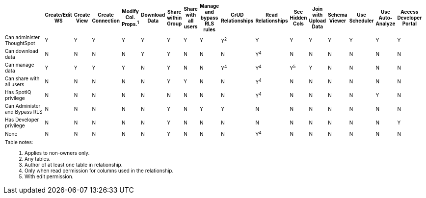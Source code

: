 ++++
<table id="matrix" class="wide_table" style="font-size:10px;">
 <colgroup>
      <col style="width:32%;">
      <col style="width:4%;">
      <col style="width:4%;">
      <col style="width:4%;">
      <col style="width:4%;">
      <col style="width:4%;">
      <col style="width:4%;">
      <col style="width:4%;">
      <col style="width:4%;">
      <col style="width:4%;">
      <col style="width:4%;">
      <col style="width:4%;">
      <col style="width:4%;">
      <col style="width:4%;">
      <col style="width:4%;">
      <col style="width:4%;">
      <col style="width:4%;">
      <col style="width:4%;"></colgroup>
   <thead>
    <tr>
     <th>
      <div><span></span></div>
     </th>
         <th class="rotate">
           <div><span>
            Create/Edit WS
            </span>
           </div>
         </th>
         <th class="rotate">
          <div><span>
           Create View
           </span>
          </div>
         </th>
         <th class="rotate">
          <div><span>
           Create Connection
            </span>
          </div>
          </th>
         <th class="rotate">
          <div><span>
           Modify Col. Props.<sup>1</sup>
            </span></div></th>
         <th class="rotate">
          <div><span>
           Download Data
           </span>
           </div>
           </th>
         <th class="rotate">
           <div><span>
            Share within Group
            </span>
          </div>
          </th>
         <th class="rotate">
           <div><span>
           Share with all users
           </span>
          </div>
          </th>
         <th class="rotate">
           <div><span>
           Manage and bypass RLS rules
           </span></div>
          </th>
         <th class="rotate">
           <div><span>
            CrUD Relationships
            </span>
          </div>
          </th>
         <th class="rotate">
           <div><span>
            Read Relationships
            </span>
          </div>
         </th>
         <th class="rotate">
           <div><span>
            See Hidden Cols
            </span>
          </div>
         </th>
         <th class="rotate">
           <div><span>
            Join with Upload Data
            </span>
          </div>
         </th>
         <th class="rotate">
           <div><span>
            Schema Viewer
            </span>
          </div>
        </th>
         <th class="rotate">
           <div><span>
            Use Scheduler
          </span>
          </div>
          </th>
         <th class="rotate">
           <div><span>
            Use Auto-Analyze
            </span>
            </div>
          </th>
         <th class="rotate">
           <div><span>
            Access Developer Portal
            </span>
            </div>
            </th>
          </tr>
   </thead>
   <tbody>
    <tr>
         <td>Can administer ThoughtSpot</td>
         <td>Y</td>
         <td>Y</td>
         <td>Y</td>
         <td>Y</td>
         <td>Y</td>
         <td>Y</td>
         <td>Y</td>
         <td>Y</td>
         <td>Y<sup>2</sup></td>
         <td>Y</td>
         <td>Y</td>
         <td>Y</td>
         <td>Y</td>
         <td>Y</td>
         <td>Y</td>
         <td>Y</td>
        </tr>
      <tr>
         <td>
          <div>Can download data</div>
         </td>
         <td>N</td>
         <td>N</td>
         <td>N</td>
         <td>N</td>
         <td>Y</td>
         <td>Y</td>
         <td>N</td>
         <td>N</td>
         <td>N</td>
         <td><div>Y<sup>4</sup></div></td>
         <td>N</td>
         <td>N</td>
         <td>N</td>
         <td>N</td>
         <td>N</td>
         <td>N</td></tr>
      <tr><td><div>Can manage data</div></td>
         <td>Y</td>
         <td>Y</td>
         <td>Y</td>
         <td>Y</td>
         <td>N</td>
         <td>Y</td>
         <td>N</td>
         <td>N</td>
         <td><div>Y<sup>4</sup></div></td>
         <td><div>Y<sup>4</sup></div></td>
         <td><div>Y<sup>5</sup></div></td>
         <td>Y</td>
         <td>N</td>
         <td>N</td>
         <td>N</td>
         <td>N</td></tr>
      <tr><td><div>Can share with <br/> all users</div></td>
         <td>N</td>
         <td>N</td>
         <td>N</td>
         <td>N</td>
         <td>N</td>
         <td>Y</td>
         <td>Y</td>
         <td>N</td>
         <td>N</td>
         <td><div>Y<sup>4</sup></div></td>
         <td>N</td>
         <td>N</td>
         <td>N</td>
         <td>N</td>
         <td>N</td>
         <td>N</td></tr>
      <tr><td><div>Has SpotIQ privilege</div></td>
         <td>N</td>
         <td>N</td>
         <td>N</td>
         <td>N</td>
         <td>N</td>
         <td>N</td>
         <td>N</td>
         <td>N</td>
         <td>N</td>
         <td><div>Y<sup>4</sup></div></td>
         <td>N</td>
         <td>N</td>
         <td>N</td>
         <td>N</td>
         <td>Y</td>
         <td>N</td></tr>
      <tr><td><div>Can Administer and Bypass RLS</div></td>
         <td>N</td>
         <td>N</td>
         <td>N</td>
         <td>N</td>
         <td>N</td>
         <td>Y</td>
         <td>N</td>
         <td>Y</td>
         <td>Y</td>
         <td>N</td>
         <td>N</td>
         <td>N</td>
         <td>N</td>
         <td>N</td>
         <td>N</td>
         <td>N</td></tr>
      <tr><td>Has Developer privilege</td>
         <td>N</td>
         <td>N</td>
         <td>N</td>
         <td>N</td>
         <td>N</td>
         <td>Y</td>
         <td>N</td>
         <td>N</td>
         <td>N</td>
         <td>N</td>
         <td>N</td>
         <td>N</td>
         <td>N</td>
         <td>N</td>
         <td>N</td>
         <td>Y</td></tr>
      <tr><td>None</td>
         <td>N</td>
         <td>N</td>
         <td>N</td>
         <td>N</td>
         <td>N</td>
         <td>Y</td>
         <td>N</td>
         <td>N</td>
         <td>N</td>
         <td><div>Y<sup>4</sup></div></td>
         <td>N</td>
         <td>N</td>
         <td>N</td>
         <td>N</td>
         <td>N</td>
         <td>N</td></tr>
      <tr><td colspan="16" id="widefootnote" style="font-size: 10px;"><p>Table notes:</p>
        <ol><li>Applies to non-owners only.</li>
              <li>Any tables.</li>
              <li>Author of at least one table in relationship.</li>
              <li>Only when read permission for columns used in the relationship.</li>
              <li>With edit permission.</li></ol></td></tr></tbody></table>
++++
